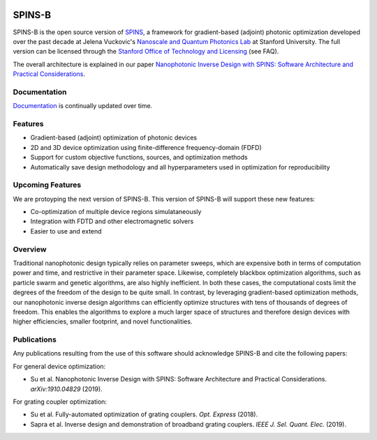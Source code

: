 .. image:: https://travis-ci.com/stanfordnqp/spins-b.svg?branch=master
    :target: https://travis-ci.com/stanfordnqp/spins-b
    
.. image:: https://codecov.io/gh/stanfordnqp/spins-b/branch/master/graph/badge.svg
  :target: https://codecov.io/gh/stanfordnqp/spins-b
    
SPINS-B
=======

SPINS-B is the open source version of `SPINS <https://stanford.resoluteinnovation.com/technologies/S18-012_spins-inverse-design-software-for>`_,
a framework for gradient-based (adjoint) photonic optimization developed over
the past decade at Jelena Vuckovic's `Nanoscale and Quantum Photonics Lab <http://nqp.stanford.edu>`_
at Stanford University. The full version can be licensed
through the `Stanford Office of Technology and Licensing <http://techfinder.stanford.edu/technologies/S18-012_inverse-design-software-for>`_ (see FAQ).

The overall architecture is explained in our paper `Nanophotonic Inverse Design with SPINS: Software Architecture and Practical Considerations <https://arxiv.org/abs/1910.04829>`_. 

Documentation
-------------
`Documentation <http://spins-b.readthedocs.io>`_ is continually updated over time.

Features
--------
- Gradient-based (adjoint) optimization of photonic devices
- 2D and 3D device optimization using finite-difference frequency-domain (FDFD)
- Support for custom objective functions, sources, and optimization methods
- Automatically save design methodology and all hyperparameters used in optimization for reproducibility

Upcoming Features
-----------------
We are protoyping the next version of SPINS-B. This version of SPINS-B will support these new features:

- Co-optimization of multiple device regions simulataneously
- Integration with FDTD and other electromagnetic solvers
- Easier to use and extend

Overview
--------
Traditional nanophotonic design typically relies on parameter sweeps, which are
expensive both in terms of computation power and time, and restrictive in their
parameter space. Likewise, completely blackbox optimization algorithms, such
as particle swarm and genetic algorithms, are also highly inefficient. In both
these cases, the computational costs limit the degrees of the freedom of the
design to be quite small. In contrast, by
leveraging gradient-based optimization methods, our nanophotonic inverse design
algorithms can efficiently optimize structures with tens of thousands of degrees
of freedom. This enables the algorithms to explore a much larger space of
structures and therefore design devices with higher efficiencies, smaller
footprint, and novel functionalities.


Publications
------------
Any publications resulting from the use of this software should acknowledge
SPINS-B and cite the following papers:

For general device optimization:

- Su et al. Nanophotonic Inverse Design with SPINS: Software Architecture and Practical Considerations. *arXiv:1910.04829* (2019).

For grating coupler optimization:

- Su et al. Fully-automated optimization of grating couplers. *Opt. Express* (2018).
- Sapra et al. Inverse design and demonstration of broadband grating couplers.
  *IEEE J. Sel. Quant. Elec.* (2019).
